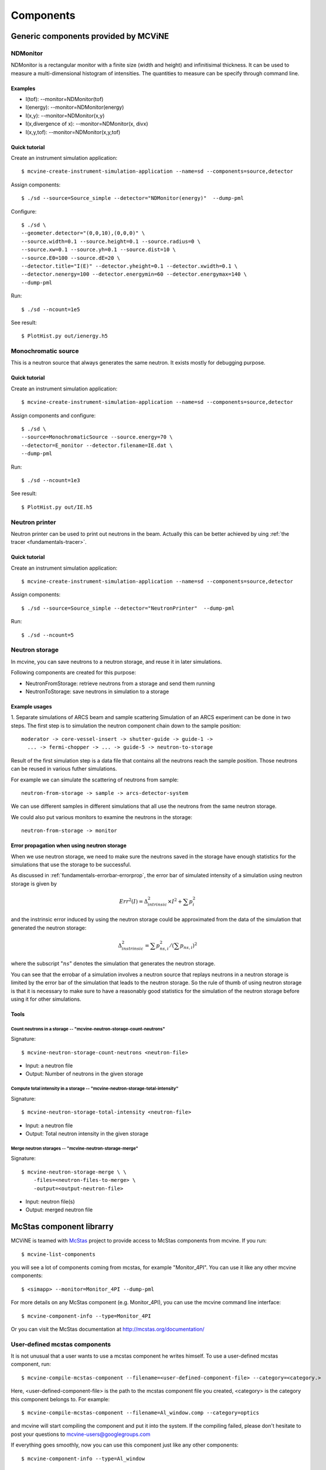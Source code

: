 .. _Components:

Components
==========


Generic components provided by MCViNE
-------------------------------------


.. _ndmonitor:

NDMonitor
^^^^^^^^^

NDMonitor is a rectangular monitor with a finite size (width and height) 
and infinitisimal thickness.
It can be used to measure a multi-dimensional histogram
of intensities.
The quantities to measure can be specify through command line.

Examples
""""""""

* I(tof): --monitor=NDMonitor(tof)
* I(energy): --monitor=NDMonitor(energy)
* I(x,y):  --monitor=NDMonitor(x,y)
* I(x,divergence of x): --monitor=NDMonitor(x, divx)
* I(x,y,tof):  --monitor=NDMonitor(x,y,tof)

Quick tutorial
""""""""""""""

Create an instrument simulation application::

 $ mcvine-create-instrument-simulation-application --name=sd --components=source,detector

Assign components::

 $ ./sd --source=Source_simple --detector="NDMonitor(energy)"  --dump-pml

Configure::

 $ ./sd \
 --geometer.detector="(0,0,10),(0,0,0)" \
 --source.width=0.1 --source.height=0.1 --source.radius=0 \
 --source.xw=0.1 --source.yh=0.1 --source.dist=10 \
 --source.E0=100 --source.dE=20 \
 --detector.title="I(E)" --detector.yheight=0.1 --detector.xwidth=0.1 \
 --detector.nenergy=100 --detector.energymin=60 --detector.energymax=140 \
 --dump-pml

Run::

 $ ./sd --ncount=1e5

See result::

 $ PlotHist.py out/ienergy.h5


.. image:: images/ndmonitor-ie.png
   :width: 50%


.. _monochromaticsource:

Monochromatic source
^^^^^^^^^^^^^^^^^^^^
This is a neutron source that always generates the same neutron.
It exists mostly for debugging purpose.


Quick tutorial
""""""""""""""

Create an instrument simulation application::

 $ mcvine-create-instrument-simulation-application --name=sd --components=source,detector

Assign components and configure::

 $ ./sd \
 --source=MonochromaticSource --source.energy=70 \
 --detector=E_monitor --detector.filename=IE.dat \
 --dump-pml

Run::

 $ ./sd --ncount=1e3

See result::

 $ PlotHist.py out/IE.h5


.. image:: images/monosource-ie.png
   :width: 50%



.. _neutronprinter:

Neutron printer
^^^^^^^^^^^^^^^
Neutron printer can be used to print out neutrons in the beam.
Actually this can be better achieved by uing 
:ref:`the tracer <fundamentals-tracer>`.

Quick tutorial
""""""""""""""

Create an instrument simulation application::

 $ mcvine-create-instrument-simulation-application --name=sd --components=source,detector

Assign components::

 $ ./sd --source=Source_simple --detector="NeutronPrinter"  --dump-pml

Run::

 $ ./sd --ncount=5


.. _neutronstorage:

Neutron storage
^^^^^^^^^^^^^^^

In mcvine, you can save neutrons to a neutron storage, and
reuse it in later simulations.

Following components are created for this purpose:

* NeutronFromStorage: retrieve neutrons from a storage and send them running
* NeutronToStorage: save neutrons in simulation to a storage

Example usages
""""""""""""""

1. Separate simulations of ARCS beam and sample scattering
Simulation of an ARCS experiment can be done in two steps.
The first step is to simulation the neutron component chain 
down to the sample position::

 moderator -> core-vessel-insert -> shutter-guide -> guide-1 ->
   ... -> fermi-chopper -> ... -> guide-5 -> neutron-to-storage

Result of the first simulation step is a data file that contains
all the neutrons reach the sample position.
Those neutrons can be reused in various futher simulations.

For example we can simulate the scattering of neutrons from sample::

 neutron-from-storage -> sample -> arcs-detector-system

We can use different samples in different simulations that all
use the neutrons from the same neutron storage.

We could also put various monitors to examine the neutrons
in the storage::

 neutron-from-storage -> monitor

Error propagation when using neutron storage
""""""""""""""""""""""""""""""""""""""""""""

When we use neutron storage, we need to make sure the
neutrons saved in the storage have enough statistics
for the simulations that use the storage to be successful.

As discussed in :ref:`fundamentals-errorbar-errorprop`, 
the error bar of simulated intensity of a simulation using neutron storage
is given by

.. math::
   Err^2(I) = \Delta^2_{intrinsic} \times I^2  + \sum{p_i^2}

and the instrinsic error induced by using the neutron
storage could be approximated from the data of the simulation
that generated the neutron storage:

.. math::
   \Delta^2_{instrinsic} = \sum p_{ns, i}^2 / (\sum p_{ns, i})^2

where the subscript ":math:`ns`" denotes the simulation that generates
the neutron storage.

You can see that the errobar of a simulation involves a neutron
source that replays neutrons in a neutron storage is limited by
the error bar of the simulation that leads to the neutron storage.
So the rule of thumb of using neutron storage is that
it is necessary to make sure to have a reasonably good statistics 
for the simulation of the neutron storage before using it for
other simulations.


Tools
"""""

Count neutrons in a storage -- "mcvine-neutron-storage-count-neutrons"
''''''''''''''''''''''''''''''''''''''''''''''''''''''''''''''''''''''

Signature::

 $ mcvine-neutron-storage-count-neutrons <neutron-file>

- Input: a neutron file
- Output: Number of neutrons in the given storage


Compute total intensity in a storage -- "mcvine-neutron-storage-total-intensity"
''''''''''''''''''''''''''''''''''''''''''''''''''''''''''''''''''''''''''''''''

Signature::

 $ mcvine-neutron-storage-total-intensity <neutron-file>

- Input: a neutron file
- Output: Total neutron intensity in the given storage


Merge neutron storages -- "mcvine-neutron-storage-merge"
''''''''''''''''''''''''''''''''''''''''''''''''''''''''

Signature::
 
 $ mcvine-neutron-storage-merge \ \
     -files=<neutron-files-to-merge> \
     -output=<output-neutron-file>

- Input: neutron file(s)
- Output: merged neutron file


.. _mcstas-comp-lib:

McStas component librarry
-------------------------

MCViNE is teamed with
`McStas <http://mcstas.org>`_ project to provide
access to McStas components from mcvine.
If you run::

 $ mcvine-list-components

you will see a lot of components coming from mcstas, for example "Monitor_4PI".
You can use it like any other mcvine components::

 $ <simapp> --monitor=Monitor_4PI --dump-pml

For more details on any McStas component (e.g. Monitor_4PI), 
you can use the mcvine command line interface::

 $ mcvine-component-info --type=Monitor_4PI

Or you can visit the McStas documentation at 
http://mcstas.org/documentation/



.. _user-defined-mcstas-components:

User-defined mcstas components
^^^^^^^^^^^^^^^^^^^^^^^^^^^^^^

It is not unusual that a user wants to use a mcstas component he 
writes himself. To use a user-defined mcstas component, run::

 $ mcvine-compile-mcstas-component --filename=<user-defined-component-file> --category=<category.>

Here, <user-defined-component-file> is the path to the mcstas component file
you created, <category> is the category this component belongs to.
For example::

 $ mcvine-compile-mcstas-component --filename=Al_window.comp --category=optics

and mcvine will start compiling the component and put it into the system.
If the compiling failed, please don't hesitate to post your questions
to mcvine-users@googlegroups.com 

If everything goes smoothly, now you can use this component just like any other components::

 $ mcvine-component-info --type=Al_window



.. _vitess-comp-lib:

Vitess component librarry
-------------------------

This is still experimental.

